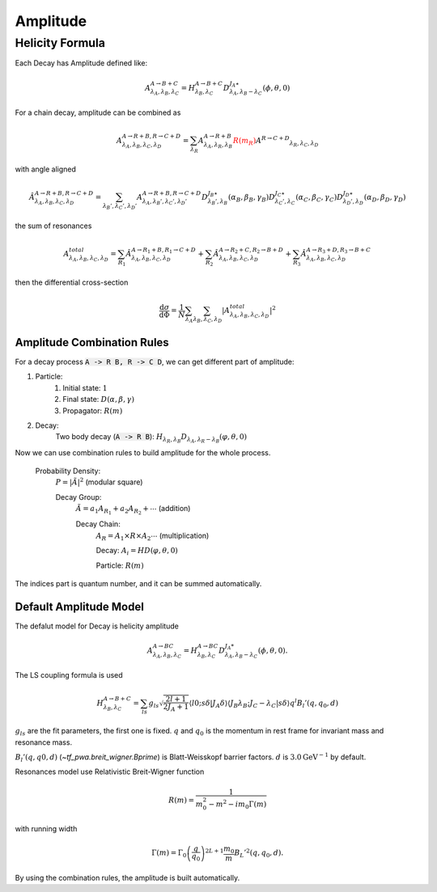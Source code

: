 ----------------
Amplitude
----------------


Helicity Formula
________________

Each Decay has Amplitude defined like:

.. math::
    A^{A \rightarrow B+C}_{\lambda_{A},\lambda_{B},\lambda_{C}} = H_{\lambda_{B},\lambda_{C}}^{A \rightarrow B+C} D^{J_{A}\star}_{\lambda_{A},\lambda_{B}-\lambda_{C}}(\phi,\theta,0)

For a chain decay, amplitude can be combined as

.. math::
    A^{A \rightarrow R+B,R \rightarrow C+D}_{\lambda_{A},\lambda_{B},\lambda_{C},\lambda_{D}}
    = \sum_{\lambda_{R}}A^{A \rightarrow R+B}_{\lambda_{A},\lambda_{R},\lambda_{B}}
    \color{red}{R(m_{R})}\color{black} A^{R \rightarrow C+D} _{\lambda_{R},\lambda_{C},\lambda_{D}}

with angle aligned

.. math::
    {\hat{A}}^{A \rightarrow R+B,R \rightarrow C+D}_{\lambda_{A},\lambda_{B},\lambda_{C},\lambda_{D}}
    = \sum_{\lambda_{B}',\lambda_{C}',\lambda_{D}'}A^{A \rightarrow R+B,R \rightarrow C+D}_{\lambda_{A},\lambda_{B}',\lambda_{C}',\lambda_{D}'}
    D^{J_{B}\star}_{\lambda_{B}',\lambda_{B}}(\alpha_{B},\beta_{B},\gamma_{B})
    D^{J_{C}\star}_{\lambda_{C}',\lambda_{C}}(\alpha_{C},\beta_{C},\gamma_{C})
    D^{J_{D}\star}_{\lambda_{D}',\lambda_{D}}(\alpha_{D},\beta_{D},\gamma_{D})

the sum of resonances

.. math::
    A_{\lambda_{A},\lambda_{B},\lambda_{C},\lambda_{D}}^{total} = \sum_{R_{1}} {\hat{A}}^{A \rightarrow R_{1}+B,R_{1} \rightarrow C+D}_{\lambda_{A},\lambda_{B},\lambda_{C},\lambda_{D}}
    + \sum_{R_{2}} {\hat{A}}^{A \rightarrow R_{2}+C,R_{2} \rightarrow B+D}_{\lambda_{A},\lambda_{B},\lambda_{C},\lambda_{D}}
    + \sum_{R_{3}} {\hat{A}}^{A \rightarrow R_{3}+D,R_{3} \rightarrow B+C}_{\lambda_{A},\lambda_{B},\lambda_{C},\lambda_{D}}


then the differential cross-section

.. math::
    \frac{\mathrm{d}\sigma}{\mathrm{d}\Phi} = \frac{1}{N}\sum_{\lambda_{A}}\sum_{\lambda_{B},\lambda_{C},\lambda_{D}}|A_{\lambda_{A},\lambda_{B},\lambda_{C},\lambda_{D}}^{total}|^2



Amplitude Combination Rules
---------------------------

For a decay process :code:`A -> R B, R -> C D`, we can get different part of amplitude:

1. Particle:
    1. Initial state: :math:`1`

    2. Final state: :math:`D(\alpha, \beta, \gamma)`

    3. Propagator: :math:`R(m)`

2. Decay:
    Two body decay (:code:`A -> R B`): :math:`H_{\lambda_R,\lambda_B} D_{\lambda_A, \lambda_R - \lambda_B} (\varphi, \theta,0)`

Now we can use combination rules to build amplitude for the whole process.

    Probability Density:
        :math:`P = |\tilde{A}|^2` (modular square)

        Decay Group:
            :math:`\tilde{A} = a_1 A_{R_1} + a_2 A_{R_2} + \cdots` (addition)

            Decay Chain:
                :math:`A_{R} = A_1 \times R \times A_2 \cdots` (multiplication)

                Decay:
                :math:`A_i = HD(\varphi, \theta, 0)`

                Particle:
                :math:`R(m)`

The indices part is quantum number, and it can be summed automatically.



Default Amplitude Model
------------------------

The defalut model for Decay is helicity amplitude

.. math::
   A^{A \rightarrow B C}_{\lambda_A,\lambda_B, \lambda_C} = H_{\lambda_B,\lambda_C}^{A \rightarrow B C} D^{J_{A}*}_{\lambda_A,\lambda_B - \lambda_C}(\phi, \theta, 0).

The LS coupling formula is used

.. math::
    H_{\lambda_{B},\lambda_{C}}^{A \rightarrow B+C} =
    \sum_{ls} g_{ls} \sqrt{\frac{2l+1}{2 J_{A}+1}} \langle l 0; s \delta|J_{A} \delta\rangle \langle J_{B} \lambda_{B} ;J_{C} -\lambda_{C} | s \delta \rangle q^{l} B_{l}'(q, q_0, d)

:math:`g_{ls}` are the fit parameters, the first one is fixed.  :math:`q` and :math:`q_0` is the momentum in rest frame for invariant mass and resonance mass.

:math:`B_{l}'(q, q0, d)`  (`~tf_pwa.breit_wigner.Bprime`) is Blatt-Weisskopf barrier factors. :math:`d` is :math:`3.0 \mathrm{GeV}^{-1}` by default.


Resonances model use Relativistic Breit-Wigner function

.. math::
   R(m) = \frac{1}{m_0^2 - m^2 -  i m_0 \Gamma(m)}

with running width

.. math::
   \Gamma(m) = \Gamma_0 \left(\frac{q}{q_0}\right)^{2L+1}\frac{m_0}{m} B_{L}'^2(q,q_0,d).

By using the combination rules, the amplitude is built automatically.
